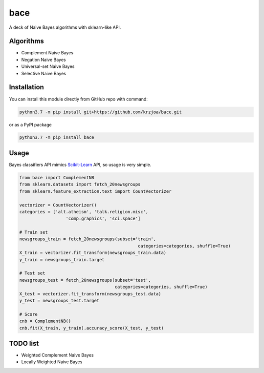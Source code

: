 bace
====
A deck of Naive Bayes algorithms with sklearn-like API.

Algorithms
----------


* Complement Naive Bayes
* Negation Naive Bayes
* Universal-set Naive Bayes
* Selective Naive Bayes

Installation
------------

You can install this module directly from GitHub repo with command:

.. code-block::

   python3.7 -m pip install git+https://github.com/krzjoa/bace.git

or as a PyPI package

.. code-block::

   python3.7 -m pip install bace

Usage
-----

Bayes classifiers API mimics `Scikit-Learn <http://scikit-learn.org/stable/modules/classes.html>`_ API, so usage is very simple.

.. code-block:: python

   from bace import ComplementNB
   from sklearn.datasets import fetch_20newsgroups
   from sklearn.feature_extraction.text import CountVectorizer

   vectorizer = CountVectorizer()
   categories = ['alt.atheism', 'talk.religion.misc',
                     'comp.graphics', 'sci.space']

   # Train set
   newsgroups_train = fetch_20newsgroups(subset='train',
                                                 categories=categories, shuffle=True)
   X_train = vectorizer.fit_transform(newsgroups_train.data)
   y_train = newsgroups_train.target

   # Test set
   newsgroups_test = fetch_20newsgroups(subset='test',
                                        categories=categories, shuffle=True)
   X_test = vectorizer.fit_transform(newsgroups_test.data)
   y_test = newsgroups_test.target

   # Score
   cnb = ComplementNB()
   cnb.fit(X_train, y_train).accuracy_score(X_test, y_test)

TODO list
---------


* Weighted Complement Naive Bayes
* Locally Weighted Naive Bayes

